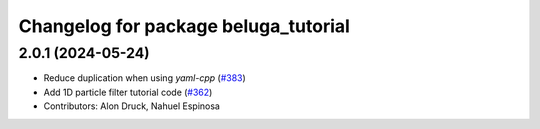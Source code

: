 ^^^^^^^^^^^^^^^^^^^^^^^^^^^^^^^^^^^^^
Changelog for package beluga_tutorial
^^^^^^^^^^^^^^^^^^^^^^^^^^^^^^^^^^^^^

2.0.1 (2024-05-24)
------------------
* Reduce duplication when using `yaml-cpp` (`#383 <https://github.com/Ekumen-OS/beluga/issues/383>`_)
* Add 1D particle filter tutorial code (`#362 <https://github.com/Ekumen-OS/beluga/issues/362>`_)

* Contributors: Alon Druck, Nahuel Espinosa
